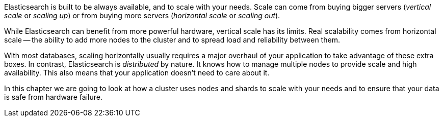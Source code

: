 Elasticsearch is built to be always available, and to scale with your needs.
Scale can come from buying bigger servers (_vertical scale_ or _scaling up_)
or from buying more servers (_horizontal scale_ or _scaling out_).

While Elasticsearch can benefit from more powerful hardware, vertical scale
has its limits. Real scalability comes from horizontal scale -- the ability to
add more nodes to the cluster and to spread load and reliability between them.

With most databases, scaling horizontally usually requires a major overhaul of
your application to take advantage of these extra boxes. In contrast,
Elasticsearch is _distributed_ by nature. It knows how to manage multiple
nodes to provide scale and high availability.  This also means that your
application doesn't need to care about it.

In this chapter we are going to look at how a cluster uses nodes and shards to
scale with your needs and to ensure that your data is safe from hardware
failure.
